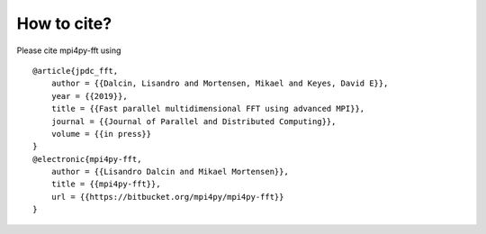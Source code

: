 How to cite?
============

Please cite mpi4py-fft using

::

    @article{jpdc_fft,
        author = {{Dalcin, Lisandro and Mortensen, Mikael and Keyes, David E}},
        year = {{2019}},
        title = {{Fast parallel multidimensional FFT using advanced MPI}},
        journal = {{Journal of Parallel and Distributed Computing}},
        volume = {{in press}}
    }
    @electronic{mpi4py-fft,
        author = {{Lisandro Dalcin and Mikael Mortensen}},
        title = {{mpi4py-fft}},
        url = {{https://bitbucket.org/mpi4py/mpi4py-fft}}
    }
